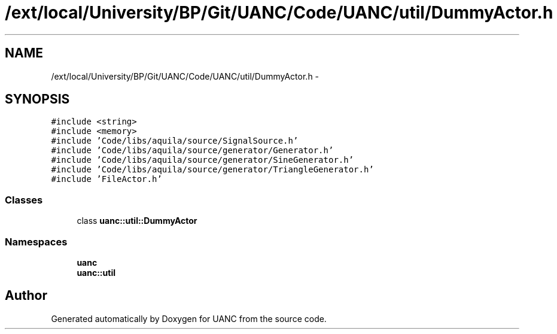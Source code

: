 .TH "/ext/local/University/BP/Git/UANC/Code/UANC/util/DummyActor.h" 3 "Tue Mar 28 2017" "Version 0.1" "UANC" \" -*- nroff -*-
.ad l
.nh
.SH NAME
/ext/local/University/BP/Git/UANC/Code/UANC/util/DummyActor.h \- 
.SH SYNOPSIS
.br
.PP
\fC#include <string>\fP
.br
\fC#include <memory>\fP
.br
\fC#include 'Code/libs/aquila/source/SignalSource\&.h'\fP
.br
\fC#include 'Code/libs/aquila/source/generator/Generator\&.h'\fP
.br
\fC#include 'Code/libs/aquila/source/generator/SineGenerator\&.h'\fP
.br
\fC#include 'Code/libs/aquila/source/generator/TriangleGenerator\&.h'\fP
.br
\fC#include 'FileActor\&.h'\fP
.br

.SS "Classes"

.in +1c
.ti -1c
.RI "class \fBuanc::util::DummyActor\fP"
.br
.in -1c
.SS "Namespaces"

.in +1c
.ti -1c
.RI " \fBuanc\fP"
.br
.ti -1c
.RI " \fBuanc::util\fP"
.br
.in -1c
.SH "Author"
.PP 
Generated automatically by Doxygen for UANC from the source code\&.
